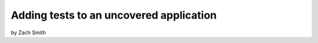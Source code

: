 =============================================
Adding tests to an uncovered application
=============================================

by Zach Smith